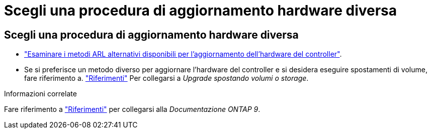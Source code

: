 = Scegli una procedura di aggiornamento hardware diversa
:allow-uri-read: 




== Scegli una procedura di aggiornamento hardware diversa

* link:../upgrade-arl/index.html["Esaminare i metodi ARL alternativi disponibili per l'aggiornamento dell'hardware del controller"].
* Se si preferisce un metodo diverso per aggiornare l'hardware del controller e si desidera eseguire spostamenti di volume, fare riferimento a. link:other_references.html["Riferimenti"] Per collegarsi a _Upgrade spostando volumi o storage_.


.Informazioni correlate
Fare riferimento a link:other_references.html["Riferimenti"] per collegarsi alla _Documentazione ONTAP 9_.
